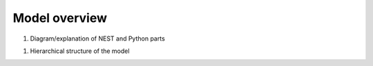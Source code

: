.. _model_overview:

==============
Model overview
==============

1. Diagram/explanation of NEST and Python parts

1. Hierarchical structure of the model
